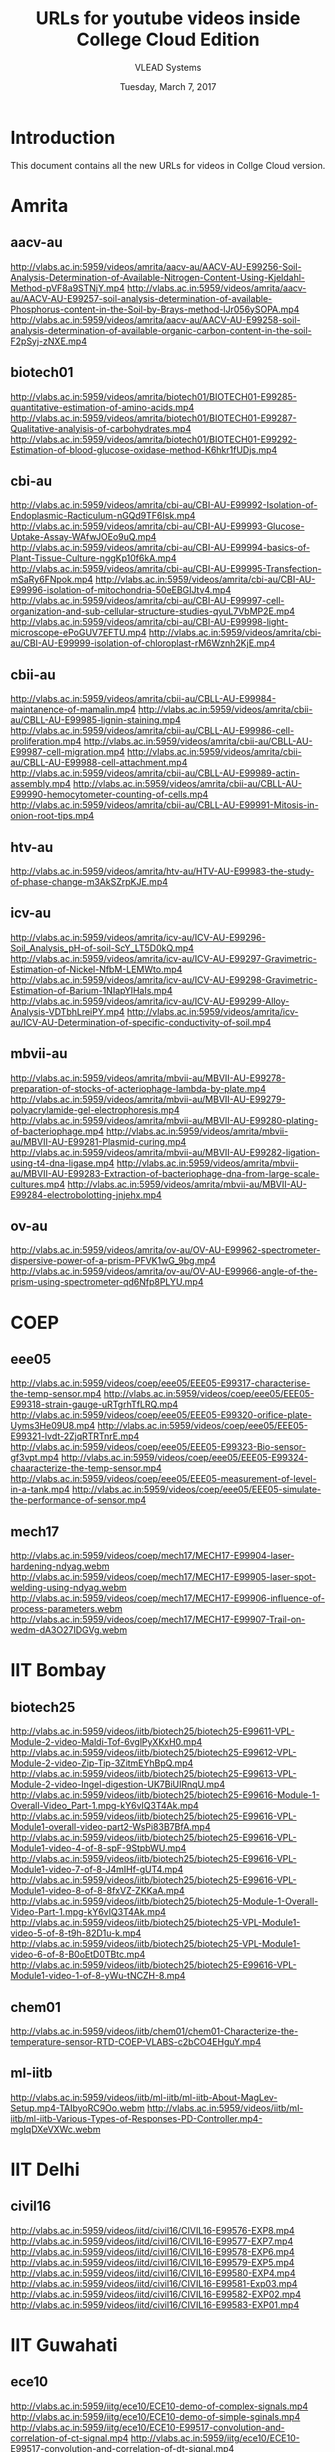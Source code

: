 #+Title: URLs for youtube videos inside College Cloud Edition
#+Author: VLEAD Systems 
#+Date: Tuesday, March 7, 2017

* Introduction
  This document contains all the new URLs for videos in Collge Cloud version. 

* Amrita 
** aacv-au
http://vlabs.ac.in:5959/videos/amrita/aacv-au/AACV-AU-E99256-Soil-Analysis-Determination-of-Available-Nitrogen-Content-Using-Kjeldahl-Method-pVF8a9STNjY.mp4
http://vlabs.ac.in:5959/videos/amrita/aacv-au/AACV-AU-E99257-soil-analysis-determination-of-available-Phosphorus-content-in-the-Soil-by-Brays-method-lJr056ySOPA.mp4
http://vlabs.ac.in:5959/videos/amrita/aacv-au/AACV-AU-E99258-soil-analysis-determination-of-available-organic-carbon-content-in-the-soil-F2pSyj-zNXE.mp4

** biotech01
http://vlabs.ac.in:5959/videos/amrita/biotech01/BIOTECH01-E99285-quantitative-estimation-of-amino-acids.mp4
http://vlabs.ac.in:5959/videos/amrita/biotech01/BIOTECH01-E99287-Qualitative-analyisis-of-carbohydrates.mp4
http://vlabs.ac.in:5959/videos/amrita/biotech01/BIOTECH01-E99292-Estimation-of-blood-glucose-oxidase-method-K6hkr1fUDjs.mp4


** cbi-au 
http://vlabs.ac.in:5959/videos/amrita/cbi-au/CBI-AU-E99992-Isolation-of-Endoplasmic-Racticulum-nGQd9TF6Isk.mp4
http://vlabs.ac.in:5959/videos/amrita/cbi-au/CBI-AU-E99993-Glucose-Uptake-Assay-WAfwJOEo9uQ.mp4
http://vlabs.ac.in:5959/videos/amrita/cbi-au/CBI-AU-E99994-basics-of-Plant-Tissue-Culture-nggKp10f6kA.mp4
http://vlabs.ac.in:5959/videos/amrita/cbi-au/CBI-AU-E99995-Transfection-mSaRy6FNpok.mp4
http://vlabs.ac.in:5959/videos/amrita/cbi-au/CBI-AU-E99996-isolation-of-mitochondria-50eEBGIJtv4.mp4
http://vlabs.ac.in:5959/videos/amrita/cbi-au/CBI-AU-E99997-cell-organization-and-sub-cellular-structure-studies-qyuL7VbMP2E.mp4
http://vlabs.ac.in:5959/videos/amrita/cbi-au/CBI-AU-E99998-light-microscope-ePoGUV7EFTU.mp4
http://vlabs.ac.in:5959/videos/amrita/cbi-au/CBI-AU-E99999-isolation-of-chloroplast-rM6Wznh2KjE.mp4


** cbii-au
http://vlabs.ac.in:5959/videos/amrita/cbii-au/CBLL-AU-E99984-maintanence-of-mamalin.mp4
http://vlabs.ac.in:5959/videos/amrita/cbii-au/CBLL-AU-E99985-lignin-staining.mp4
http://vlabs.ac.in:5959/videos/amrita/cbii-au/CBLL-AU-E99986-cell-proliferation.mp4
http://vlabs.ac.in:5959/videos/amrita/cbii-au/CBLL-AU-E99987-cell-migration.mp4
http://vlabs.ac.in:5959/videos/amrita/cbii-au/CBLL-AU-E99988-cell-attachment.mp4
http://vlabs.ac.in:5959/videos/amrita/cbii-au/CBLL-AU-E99989-actin-assembly.mp4
http://vlabs.ac.in:5959/videos/amrita/cbii-au/CBLL-AU-E99990-hemocytometer-counting-of-cells.mp4
http://vlabs.ac.in:5959/videos/amrita/cbii-au/CBLL-AU-E99991-Mitosis-in-onion-root-tips.mp4

** htv-au
http://vlabs.ac.in:5959/videos/amrita/htv-au/HTV-AU-E99983-the-study-of-phase-change-m3AkSZrpKJE.mp4

** icv-au
http://vlabs.ac.in:5959/videos/amrita/icv-au/ICV-AU-E99296-Soil_Analysis_pH-of-soil-ScY_LT5D0kQ.mp4
http://vlabs.ac.in:5959/videos/amrita/icv-au/ICV-AU-E99297-Gravimetric-Estimation-of-Nickel-NfbM-LEMWto.mp4
http://vlabs.ac.in:5959/videos/amrita/icv-au/ICV-AU-E99298-Gravimetric-Estimation-of-Barium-1NIapYIHaIs.mp4
http://vlabs.ac.in:5959/videos/amrita/icv-au/ICV-AU-E99299-Alloy-Analysis-VDTbhLreiPY.mp4
http://vlabs.ac.in:5959/videos/amrita/icv-au/ICV-AU-Determination-of-specific-conductivity-of-soil.mp4

** mbvii-au
http://vlabs.ac.in:5959/videos/amrita/mbvii-au/MBVII-AU-E99278-preparation-of-stocks-of-acteriophage-lambda-by-plate.mp4
http://vlabs.ac.in:5959/videos/amrita/mbvii-au/MBVII-AU-E99279-polyacrylamide-gel-electrophoresis.mp4
http://vlabs.ac.in:5959/videos/amrita/mbvii-au/MBVII-AU-E99280-plating-of-bacteriophage.mp4
http://vlabs.ac.in:5959/videos/amrita/mbvii-au/MBVII-AU-E99281-Plasmid-curing.mp4
http://vlabs.ac.in:5959/videos/amrita/mbvii-au/MBVII-AU-E99282-ligation-using-t4-dna-ligase.mp4
http://vlabs.ac.in:5959/videos/amrita/mbvii-au/MBVII-AU-E99283-Extraction-of-bacteriophage-dna-from-large-scale-cultures.mp4
http://vlabs.ac.in:5959/videos/amrita/mbvii-au/MBVII-AU-E99284-electrobolotting-jnjehx.mp4

** ov-au
http://vlabs.ac.in:5959/videos/amrita/ov-au/OV-AU-E99962-spectrometer-dispersive-power-of-a-prism-PFVK1wG_9bg.mp4
http://vlabs.ac.in:5959/videos/amrita/ov-au/OV-AU-E99966-angle-of-the-prism-using-spectrometer-qd6Nfp8PLYU.mp4

* COEP
** eee05 
http://vlabs.ac.in:5959/videos/coep/eee05/EEE05-E99317-characterise-the-temp-sensor.mp4
http://vlabs.ac.in:5959/videos/coep/eee05/EEE05-E99318-strain-gauge-uRTgrhTfLRQ.mp4
http://vlabs.ac.in:5959/videos/coep/eee05/EEE05-E99320-orifice-plate-Uyms3He09U8.mp4
http://vlabs.ac.in:5959/videos/coep/eee05/EEE05-E99321-lvdt-2ZjqRTRTnrE.mp4
http://vlabs.ac.in:5959/videos/coep/eee05/EEE05-E99323-Bio-sensor-gf3vpt.mp4
http://vlabs.ac.in:5959/videos/coep/eee05/EEE05-E99324-chaaracterize-the-temp-sensor.mp4
http://vlabs.ac.in:5959/videos/coep/eee05/EEE05-measurement-of-level-in-a-tank.mp4
http://vlabs.ac.in:5959/videos/coep/eee05/EEE05-simulate-the-performance-of-sensor.mp4

** mech17
http://vlabs.ac.in:5959/videos/coep/mech17/MECH17-E99904-laser-hardening-ndyag.webm
http://vlabs.ac.in:5959/videos/coep/mech17/MECH17-E99905-laser-spot-welding-using-ndyag.webm
http://vlabs.ac.in:5959/videos/coep/mech17/MECH17-E99906-influence-of-process-parameters.webm
http://vlabs.ac.in:5959/videos/coep/mech17/MECH17-E99907-Trail-on-wedm-dA3O27IDGVg.webm

* IIT Bombay 
** biotech25
http://vlabs.ac.in:5959/videos/iitb/biotech25/biotech25-E99611-VPL-Module-2-video-Maldi-Tof-6vglPyXKxH0.mp4
http://vlabs.ac.in:5959/videos/iitb/biotech25/biotech25-E99612-VPL-Module-2-video-Zip-Tip-3ZitmEYhBpQ.mp4
http://vlabs.ac.in:5959/videos/iitb/biotech25/biotech25-E99613-VPL-Module-2-video-Ingel-digestion-UK7BiUIRnqU.mp4
http://vlabs.ac.in:5959/videos/iitb/biotech25/biotech25-E99616-Module-1-Overall-Video_Part-1.mpg-kY6vIQ3T4Ak.mp4
http://vlabs.ac.in:5959/videos/iitb/biotech25/biotech25-E99616-VPL-Module1-overall-video-part2-WsPi83B7BfA.mp4
http://vlabs.ac.in:5959/videos/iitb/biotech25/biotech25-E99616-VPL-Module1-video-4-of-8-spF-9StpbWU.mp4
http://vlabs.ac.in:5959/videos/iitb/biotech25/biotech25-E99616-VPL-Module1-video-7-of-8-J4mIHf-gUT4.mp4
http://vlabs.ac.in:5959/videos/iitb/biotech25/biotech25-E99616-VPL-Module1-video-8-of-8-8fxVZ-ZKKaA.mp4
http://vlabs.ac.in:5959/videos/iitb/biotech25/biotech25-Module-1-Overall-Video-Part-1.mpg-kY6vIQ3T4Ak.mp4
http://vlabs.ac.in:5959/videos/iitb/biotech25/biotech25-VPL-Module1-video-5-of-8-t9h-82D1u-k.mp4
http://vlabs.ac.in:5959/videos/iitb/biotech25/biotech25-VPL-Module1-video-6-of-8-B0oEtD0TBtc.mp4
http://vlabs.ac.in:5959/videos/iitb/biotech25/biotech25-E99616-VPL-Module1-video-1-of-8-yWu-tNCZH-8.mp4

** chem01
http://vlabs.ac.in:5959/videos/iitb/chem01/chem01-Characterize-the-temperature-sensor-RTD-COEP-VLABS-c2bCO4EHguY.mp4

** ml-iitb
http://vlabs.ac.in:5959/videos/iitb/ml-iitb/ml-iitb-About-MagLev-Setup.mp4-TAIbyoRC9Oo.webm
http://vlabs.ac.in:5959/videos/iitb/ml-iitb/ml-iitb-Various-Types-of-Responses-PD-Controller.mp4-mgIqDXeVXWc.webm


* IIT Delhi 
** civil16
http://vlabs.ac.in:5959/videos/iitd/civil16/CIVIL16-E99576-EXP8.mp4
http://vlabs.ac.in:5959/videos/iitd/civil16/CIVIL16-E99577-EXP7.mp4
http://vlabs.ac.in:5959/videos/iitd/civil16/CIVIL16-E99578-EXP6.mp4
http://vlabs.ac.in:5959/videos/iitd/civil16/CIVIL16-E99579-EXP5.mp4
http://vlabs.ac.in:5959/videos/iitd/civil16/CIVIL16-E99580-EXP4.mp4
http://vlabs.ac.in:5959/videos/iitd/civil16/CIVIL16-E99581-Exp03.mp4
http://vlabs.ac.in:5959/videos/iitd/civil16/CIVIL16-E99582-EXP02.mp4
http://vlabs.ac.in:5959/videos/iitd/civil16/CIVIL16-E99583-EXP01.mp4


* IIT Guwahati
** ece10
http://vlabs.ac.in:5959/iitg/ece10/ECE10-demo-of-complex-signals.mp4
http://vlabs.ac.in:5959/iitg/ece10/ECE10-demo-of-simple-sginals.mp4
http://vlabs.ac.in:5959/iitg/ece10/ECE10-E99517-convolution-and-correlation-of-ct-signal.mp4
http://vlabs.ac.in:5959/iitg/ece10/ECE10-E99517-convolution-and-correlation-of-dt-signal.mp4
http://vlabs.ac.in:5959/iitg/ece10/ECE10-E99519-rel-between-ctfs-andctft-of-aperiodic-signal.mp4
http://vlabs.ac.in:5959/iitg/ece10/ECE10-E99519-rel-between-ctfs-periodic-signal.mp4
http://vlabs.ac.in:5959/iitg/ece10/ECE10-E99519-rel-between-dtfs-and-dtft-of-aperiodic-signal.mp4
http://vlabs.ac.in:5959/iitg/ece10/ECE10-E99519-rel-between-dtfs-and-dtft-of-periodic-signal.mp4
http://vlabs.ac.in:5959/iitg/ece10/ECE10-E99520-casuality-and-non-casuality-property.mp4
http://vlabs.ac.in:5959/iitg/ece10/ECE10-E99520-linearity-and-non-linearity-property.mp4
http://vlabs.ac.in:5959/iitg/ece10/ECE10-E99520-time-variant-and-time-invariant.mp4
http://vlabs.ac.in:5959/iitg/ece10/ECE10-even-and-odd-parts-of-signals.mp4
http://vlabs.ac.in:5959/iitg/ece10/ECE10-frequencey-domain-sampling.mp4
http://vlabs.ac.in:5959/iitg/ece10/ECE10-sampling-of-bandlimited-signals.mp4
http://vlabs.ac.in:5959/iitg/ece10/ECE10-sampling-of-non-band-limited-signals.mp4
http://vlabs.ac.in:5959/iitg/ece10/ECE10-signal-reconstruction-from-its-samples.mp4
http://vlabs.ac.in:5959/iitg/ece10/ECE10-signals-matching-using-transformation.mp4
http://vlabs.ac.in:5959/iitg/ece10/ECE10-spectral-analysis-using-dft.mp4
http://vlabs.ac.in:5959/iitg/ece10/ECE10-various-properties-of-impulse-signal.mp4

** eee01
** eil-iitg
** hss02
** hss03 
** mfts-iitg
http://vlabs.ac.in:5959/videos/iitg/mfts-iitg/MFTS-IITG-E99534-overall-heat-tranfer-coefficient-2.mp4
http://vlabs.ac.in:5959/videos/iitg/mfts-iitg/MFTS-IITG-E99535-overall-heat-transfer-coefficient-1.mp4
http://vlabs.ac.in:5959/videos/iitg/mfts-iitg/MFTS-IITG-E99537-double-material-cylinder.mp4
http://vlabs.ac.in:5959/videos/iitg/mfts-iitg/MFTS-IITG-E99538-double-material-slab.mp4
http://vlabs.ac.in:5959/videos/iitg/mfts-iitg/MFTS-IITG-E99538-double-material-sphere.mp4
http://vlabs.ac.in:5959/videos/iitg/mfts-iitg/MFTS-IITG-E99539-single-material-cylinder.mp4
http://vlabs.ac.in:5959/videos/iitg/mfts-iitg/MFTS-IITG-E99540-single-material-sphere.mp4
http://vlabs.ac.in:5959/videos/iitg/mfts-iitg/MFTS-IITG-E99541-single-material-slab.mp4

** mv-iitg
** vlsi-iitg
http://vlabs.ac.in:5959/videos/iitg/vlsi-iitg/VLSI-IITG-E99304-registers.mp4
http://vlabs.ac.in:5959/videos/iitg/vlsi-iitg/VLSI-IITG-E99305-latches.mp4
http://vlabs.ac.in:5959/videos/iitg/vlsi-iitg/VLSI-IITG-E99306-4x1-multiplexer.mp4
http://vlabs.ac.in:5959/videos/iitg/vlsi-iitg/VLSI-IITG-E99307-logic-gates.mp4
http://vlabs.ac.in:5959/videos/iitg/vlsi-iitg/VLSI-IITG-E99308-ring-oscillator.mp4
http://vlabs.ac.in:5959/videos/iitg/vlsi-iitg/VLSI-IITG-E99309-cmos-inverter.mp4
http://vlabs.ac.in:5959/videos/iitg/vlsi-iitg/VLSI-IITG-E99310-mosfet.mp4

** vmt-iitg
http://vlabs.ac.in:5959/videos/iitg/vmt-iitg/VMT-IITG-E99545-water-colling-tower-2.webm
http://vlabs.ac.in:5959/videos/iitg/vmt-iitg/VMT-IITG-E99545-watrVMT-IITG-E99548-vapour-in-air-diffusion.webm-colling-tower-1.webm
http://vlabs.ac.in:5959/videos/iitg/vmt-iitg/VMT-IITG-E99547-binary-liquid-vapour-equi-2.webm
http://vlabs.ac.in:5959/videos/iitg/vmt-iitg/VMT-IITG-E99547-vapour-liquid-equi.webm
http://vlabs.ac.in:5959/videos/iitg/vmt-iitg/VMT-IITG-E99548-masstransfer-1.webm
http://vlabs.ac.in:5959/videos/iitg/vmt-iitg/VMT-IITG-E99548-masstransfer-2.webm
http://vlabs.ac.in:5959/videos/iitg/vmt-iitg/VMT-IITG-E99549-vapour-diffusion-1.webm
http://vlabs.ac.in:5959/videos/iitg/vmt-iitg/VMT-IITG-E99549-vapour-in-air-diffusion.webm
http://vlabs.ac.in:5959/videos/iitg/vmt-iitg/VMT-IITG-E99550-forced-1.webm
http://vlabs.ac.in:5959/videos/iitg/vmt-iitg/VMT-IITG-E99550-forced-draft-2.webm
http://vlabs.ac.in:5959/videos/iitg/vmt-iitg/VMT-IITG-E99551-rotarydyer1.webm
http://vlabs.ac.in:5959/videos/iitg/vmt-iitg/VMT-IITG-E99551-rotarydyer-2.webm
http://vlabs.ac.in:5959/videos/iitg/vmt-iitg/VMT-IITG-E99552-flow-through-porous-media-1.webm
http://vlabs.ac.in:5959/videos/iitg/vmt-iitg/VMT-IITG-E99552-flow-through-porous-media-2.webm
http://vlabs.ac.in:5959/videos/iitg/vmt-iitg/VMT-IITG-E99554-flow-through-porous-media-1.webm
http://vlabs.ac.in:5959/videos/iitg/vmt-iitg/VMT-IITG-E99554-flow-through-porous-media-2.webm
http://vlabs.ac.in:5959/videos/iitg/vmt-iitg/VMT-IITG-E99555-astm-distillation-UVGA0BocAMw.webm
http://vlabs.ac.in:5959/videos/iitg/vmt-iitg/VMT-IITG-E99555-astm-distillation.webm
http://vlabs.ac.in:5959/videos/iitg/vmt-iitg/VMT-IITG-E99556-seperating-and-throttling-calorimeter.mp4
http://vlabs.ac.in:5959/videos/iitg/vmt-iitg/VMT-IITG-E99556-seperating-and-throttling-calorimeter-procesdure.mp4

* IIT Kanpur
** phy01
http://vlabs.ac.in:5959/videos/iit-kanpur/PHY01-E99447-retrogadate-motion-of-mars-xtuf-FShJM0.mp4
http://vlabs.ac.in:5959/videos/iit-kanpur/PHY01-E99447-retrogadate-motion-of-mars-ZprrYdzrBhQ.mp4

* NITK
** chem05
http://vlabs.ac.in:5959/videos/nitk/chem05/CHEM05-Flow-Through-Fittings-Online-Experimentation-H_SLQQNJJGg.mp4
http://vlabs.ac.in:5959/videos/nitk/chem05/CHEM05-Flow-Through-Fluidized-Bed-Video-of-Experiment-n2fxJAlNiQM.webm
http://vlabs.ac.in:5959/videos/nitk/chem05/CHEM05-Flow-Through-Packed-Bed-Video-of-Experiment-nTm1H_X5h4E.webm
http://vlabs.ac.in:5959/videos/nitk/chem05/CHEM05-Flow-Through-Pipes-Online-Experimentation-3ZOLhA-2y2E.mp4
http://vlabs.ac.in:5959/videos/nitk/chem05/CHEM05-Flow-Through-Venturimeter-Online-Experimentation-SWJaMiaGAx0.mp4
http://vlabs.ac.in:5959/videos/nitk/chem05/CHEM05-Reaction-Kinetic-Studies-in-a-Batch-Reactor-hj7MdoAmTUA.webm
http://vlabs.ac.in:5959/videos/nitk/chem05/CHEM05-Reaction-Kinetic-Studies-Mixed-Flow-Reacto-Video-of-Experiment-NiGnHCoNz44.webm
http://vlabs.ac.in:5959/videos/nitk/chem05/CHEM05-Reaction-Kinetic-Studies-Plug-Flow-Reactor-reQLrR6JVAA.webm

** ee30
ttp://vlabs.ac.in:5959/videos/nitk/ee30/EE30-DCS-Yokogawa-CENTUM-CS-1000-ZuWFoKAfLUg.mp4
http://vlabs.ac.in:5959/videos/nitk/ee30/EE30-E99343-Brief-explanation-of-our-experimental-setup-mep4-hLQ6Lw.mp4
http://vlabs.ac.in:5959/videos/nitk/ee30/EE30-E99343-Overview of the hardware setup.-8Rjvz1H6re4.mp4
http://vlabs.ac.in:5959/videos/nitk/ee30/EE30-E99344-Brief-explanation-of-our-experimental-setup-mep4-hLQ6Lw.mp4
http://vlabs.ac.in:5959/videos/nitk/ee30/EE30-E99344-example video-56dBqJZ2kFU.mp4
http://vlabs.ac.in:5959/videos/nitk/ee30/EE30-E99344-Overview of the hardware setup.-8Rjvz1H6re4.mp4
http://vlabs.ac.in:5959/videos/nitk/ee30/EE30-E99345-Control-Of-Bus-Voltages-Through-Onload-Tap-Changes-kIG_rUunZaE.mp4
http://vlabs.ac.in:5959/videos/nitk/ee30/EE30-E99346-Load-Transfer-from-one-Feeder-to-other-during-Transformer-Maintenance-WlBqnha5yk8.mp4
http://vlabs.ac.in:5959/videos/nitk/ee30/EE30-E99347-Fault-scenario-simulation-in-a-Transformer-Bus-ZX5TuTwMjBg.mp4
http://vlabs.ac.in:5959/videos/nitk/ee30/EE30-E99348-Fault-scenario-simulation-in-a-Feeder-4RZrGitajNU.mp4
http://vlabs.ac.in:5959/videos/nitk/ee30/EE30-E99349-Monitoring-Feeder-parameter-from-workstation-dA0eJJVfswg.mp4
http://vlabs.ac.in:5959/videos/nitk/ee30/EE30-E99350-Control-of-Group-Operated-Switches-GOS-from-workstation-08hIAh3apF0.mp4
http://vlabs.ac.in:5959/videos/nitk/ee30/EE30-E99351-Circuit-Breaker-Status-Indication-from-Field-Input-8MJbG5ReYd0.mp4

** eee08
http://vlabs.ac.in:5959/videos/nitk/eee08/EEE08-AND-Logic-Implementation-using-PLC-OSi_lF6kCkc.mp4
http://vlabs.ac.in:5959/videos/nitk/eee08/EEE08-E99387-Motor-forward-and-reverse-direction-control-using-PLC-BFBw6ul4aAw.mp4
http://vlabs.ac.in:5959/videos/nitk/eee08/EEE08-E99388-Maximum-Simultaneous-Operations-Limiter-using-PLC-ASFCdYofQCU.mp4
http://vlabs.ac.in:5959/videos/nitk/eee08/EEE08-E99389-Simultaneous-output-interlock-using-PLC-eSAu5sbIaGk.mp4
http://vlabs.ac.in:5959/videos/nitk/eee08/EEE08-E99390-Container-Filling-Process-Using-PLC-KaP2NdxOX24.mp4
http://vlabs.ac.in:5959/videos/nitk/eee08/EEE08-E99391-Garage-Shutter-Opening-and-Closing-Using-PLC-afmuh_3_zpM.mp4
http://vlabs.ac.in:5959/videos/nitk/eee08/EEE08-E99392-PLC-COUNT-DOWN-INSTRUCTION-cqAcPRuFry8.mp4
http://vlabs.ac.in:5959/videos/nitk/eee08/EEE08-E99393-PLC-COUNT-UP-INSTRUCTION-XAOkMtwxaek.mp4
http://vlabs.ac.in:5959/videos/nitk/eee08/EEE08-E99394-PLC-RETENTIVE-TIMER-ON-INSTRUCTION-shcO2iMIczk.mp4
http://vlabs.ac.in:5959/videos/nitk/eee08/EEE08-E99395-PLC-OFF-DELAY-TIMER-INSTRUCTION-uDIYEbND-24.mp4
http://vlabs.ac.in:5959/videos/nitk/eee08/EEE08-E99396-PLC-ON-DELAY-TIMER-INSTRUCTION-QFph0sJodsY.mp4
http://vlabs.ac.in:5959/videos/nitk/eee08/EEE08-INTRODUCTION-TO-PROGRAMMABLE-LOGIC-CONTROLLER-AND-INTRODUCTION-TO-DIGITAL-IO-INTERFACE-TO-PLC-808NUlqHad0.mp4

** mech05
http://vlabs.ac.in:5959/videos/nitk/mech05/MECH05-Module-1-Lecture-1-Kinematics-Of-Machines-MJeRFzs4oRU.webm
** mech21
http://vlabs.ac.in:5959/videos/nitk/mech21/MECH21-E99386-Mod-1-Lec-1-Overview-of-the-Course-Practical-and-Research-Trends-bX_m53Xexvk.webm

